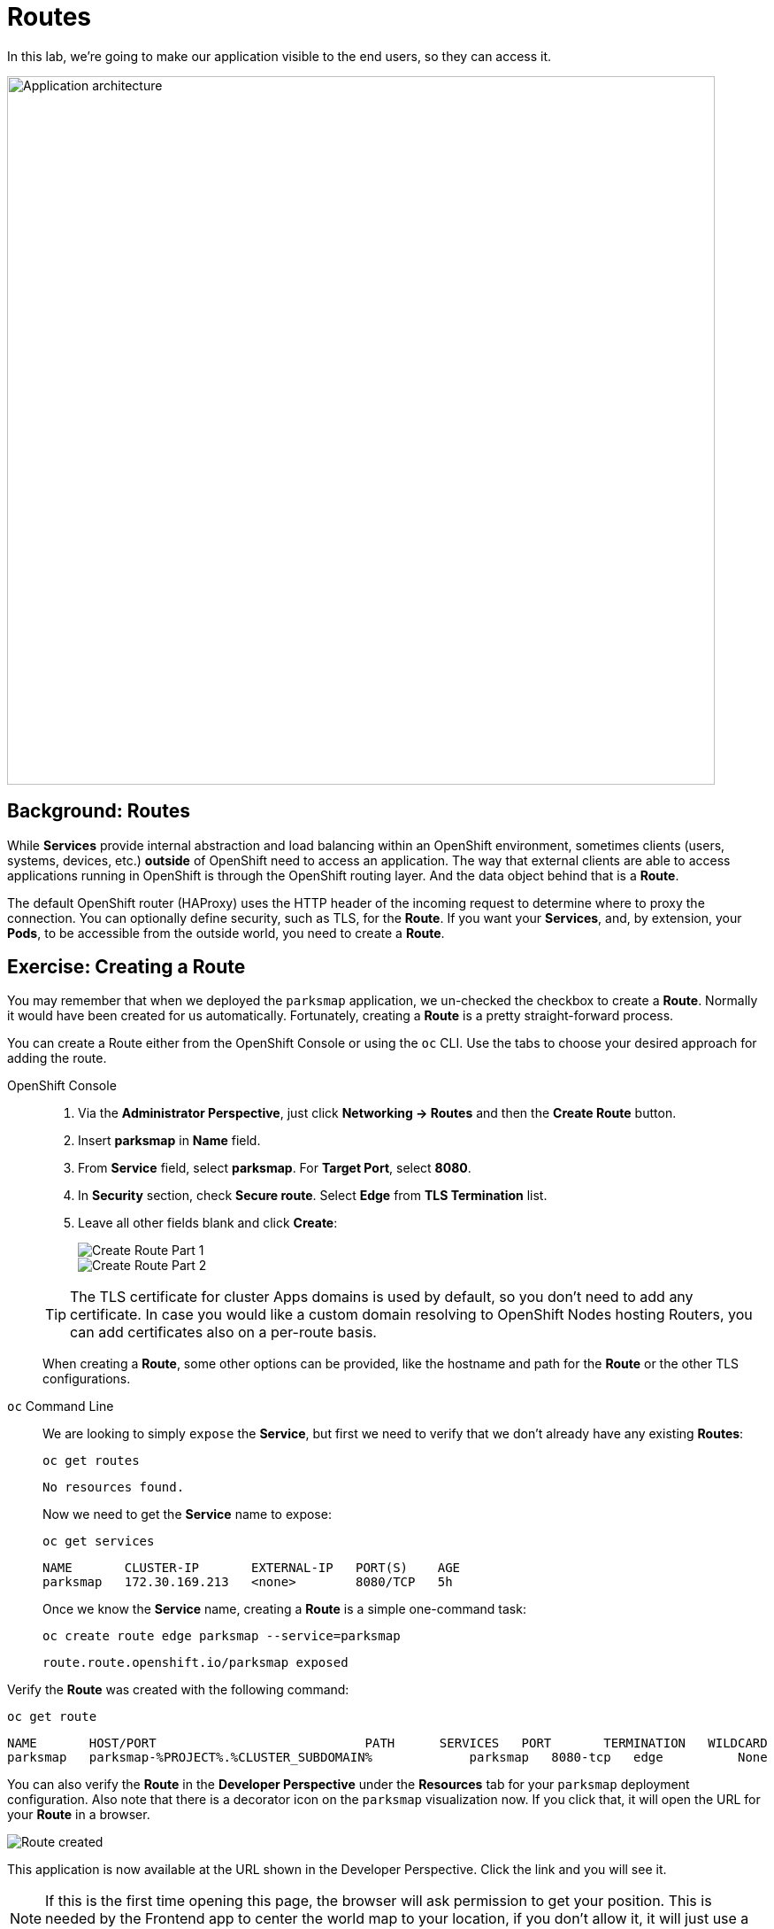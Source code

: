 = Routes
:navtitle: Routes

In this lab, we're going to make our application visible to the end users, so they can access it.

image::roadshow-app-architecture-parksmap-2.png[Application architecture,800,align="center"]

[#routes]
== Background: Routes

While *Services* provide internal abstraction and load balancing within an
OpenShift environment, sometimes clients (users, systems, devices, etc.)
**outside** of OpenShift need to access an application. The way that external
clients are able to access applications running in OpenShift is through the
OpenShift routing layer. And the data object behind that is a *Route*.

The default OpenShift router (HAProxy) uses the HTTP header of the incoming
request to determine where to proxy the connection. You can optionally define
security, such as TLS, for the *Route*. If you want your *Services*, and, by
extension, your *Pods*, to be accessible from the outside world, you need to
create a *Route*.

[#creating_a_route]
== Exercise: Creating a Route

You may remember that when we deployed the `parksmap` application, we un-checked the checkbox to 
create a *Route*. Normally it would have been created for us automatically. Fortunately, creating a *Route* is a pretty straight-forward process. 

You can create a Route either from the OpenShift Console or using the `oc` CLI.  Use the tabs to choose your desired approach for adding the route.

[tabs]
====
OpenShift Console::
+
--
. Via the *Administrator Perspective*, just click *Networking -> Routes* and then the *Create Route* button.
. Insert *parksmap* in *Name* field.
. From *Service* field, select *parksmap*. For *Target Port*, select *8080*.
. In *Security* section, check *Secure route*. Select *Edge* from *TLS Termination* list.
. Leave all other fields blank and click *Create*:
+
image::parksmap-route-create-1.png[Create Route Part 1,align="center"]
+
image::parksmap-route-create-2.png[Create Route Part 2,align="center"]

TIP: The TLS certificate for cluster Apps domains is used by default, so you don't need to add any certificate. In case you would like a custom domain resolving to OpenShift Nodes hosting Routers, you can add certificates also on a per-route basis.

When creating a *Route*, some other options can be provided, like the hostname and path for the *Route* or the other TLS configurations.

--
`oc` Command Line::
+
--
We are looking to simply `expose` the *Service*, but first we need to verify that we don't already have any existing *Routes*:

[.console-input]
[source,bash,subs="+attributes,macros+"]
----
oc get routes
----

[.console-output]
[source,bash]
----
No resources found.
----

Now we need to get the *Service* name to expose:

[.console-input]
[source,bash,subs="+attributes,macros+"]
----
oc get services
----

[.console-output]
[source,bash]
----
NAME       CLUSTER-IP       EXTERNAL-IP   PORT(S)    AGE
parksmap   172.30.169.213   <none>        8080/TCP   5h
----

Once we know the *Service* name, creating a *Route* is a simple one-command task:

[.console-input]
[source,bash,subs="+attributes,macros+"]
----
oc create route edge parksmap --service=parksmap
----

[.console-output]
[source,bash]
----
route.route.openshift.io/parksmap exposed
----

--
====

Verify the *Route* was created with the following command:

[.console-input]
[source,bash,subs="+attributes,macros+"]
----
oc get route
----

[.console-output]
[source,bash,subs="+attributes,macros+"]
----
NAME       HOST/PORT                            PATH      SERVICES   PORT       TERMINATION   WILDCARD
parksmap   parksmap-%PROJECT%.%CLUSTER_SUBDOMAIN%             parksmap   8080-tcp   edge          None
----

You can also verify the *Route* in the *Developer Perspective* under the *Resources* tab for your `parksmap` deployment configuration. Also note that there is a decorator icon on the `parksmap` visualization now. If you click that, it will open the URL for your *Route* in a browser.

image::parksmap-route-created.png[Route created]

This application is now available at the URL shown in the Developer Perspective. Click the link and you will see it.

NOTE: If this is the first time opening this page, the browser will ask permission to get your position. This is needed by the Frontend app to center the world map to your location, if you don't allow it, it will just use a default location.

image::parksmap-route-empty-map.png[Empty map]


